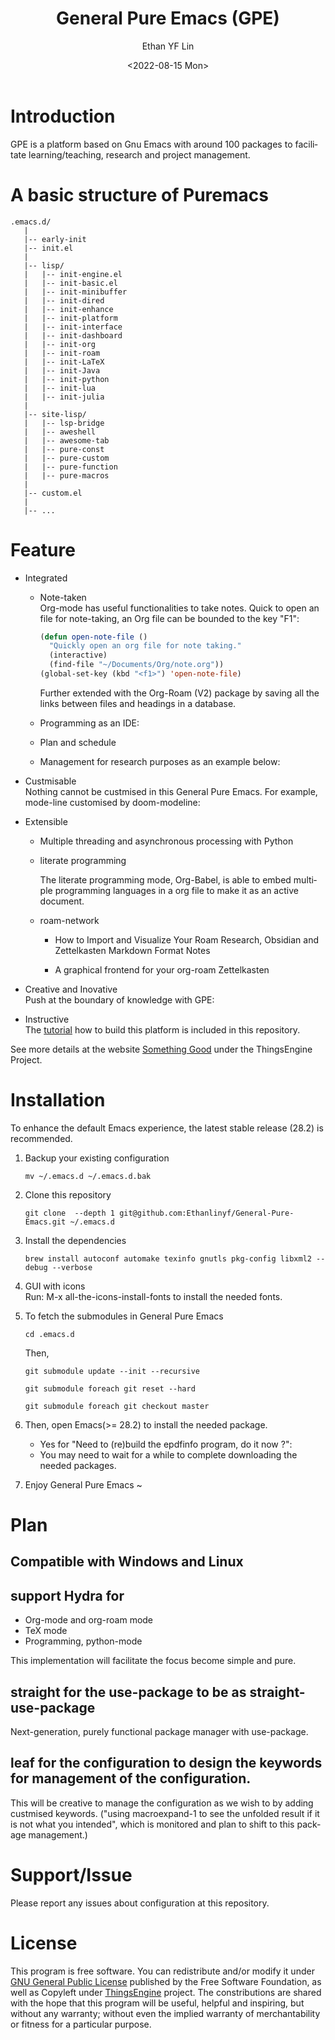 #+options: ':nil *:t -:t ::t <:t H:3 \n:nil ^:t arch:headline author:t
#+options: broken-links:nil c:nil creator:nil d:(not "LOGBOOK") date:t e:t
#+options: email:nil f:t inline:t num:nil p:nil pri:nil prop:nil stat:t tags:t
#+options: tasks:t tex:t timestamp:t title:t toc:t todo:t |:t
#+title: General Pure Emacs (GPE)
#+date: <2022-08-15 Mon>
#+author: Ethan YF Lin
#+email: e.yflin@gmail.com
#+language: en
#+select_tags: export
#+exclude_tags: noexport
#+creator: Emacs 29.0.50 (Org mode 9.5.4)
#+cite_export:
#+startup: overview 



* Introduction
GPE is a platform based on Gnu Emacs with around 100 packages to facilitate
learning/teaching, research and project management.

[[./site-lisp/figure/General-Pure-Emacs.png]]

* A basic structure of Puremacs
#+BEGIN_EXAMPLE
  .emacs.d/
     |
     |-- early-init
     |-- init.el
     |
     |-- lisp/
     |   |-- init-engine.el
     |   |-- init-basic.el
     |   |-- init-minibuffer
     |   |-- init-dired
     |   |-- init-enhance
     |   |-- init-platform
     |   |-- init-interface
     |   |-- init-dashboard
     |   |-- init-org
     |   |-- init-roam
     |   |-- init-LaTeX
     |   |-- init-Java
     |   |-- init-python
     |   |-- init-lua
     |   |-- init-julia
     |
     |-- site-lisp/
     |   |-- lsp-bridge
     |   |-- aweshell
     |   |-- awesome-tab
     |   |-- pure-const
     |   |-- pure-custom
     |   |-- pure-function
     |   |-- pure-macros
     |
     |-- custom.el
     |
     |-- ...
#+END_EXAMPLE

* Feature
- Integrated
  + Note-taken \\
    Org-mode has useful functionalities to take notes. Quick to open an
    file for note-taking, an Org file can be bounded to the key "F1":
    #+begin_src emacs-lisp
      (defun open-note-file ()
        "Quickly open an org file for note taking."
        (interactive)
        (find-file "~/Documents/Org/note.org"))
      (global-set-key (kbd "<f1>") 'open-note-file)
    #+end_src

    Further extended with the Org-Roam (V2) package by saving all the links between
    files and headings in a database.
    [[./site-lisp/figure/org-roam-network.png]]

  + Programming as an IDE:

    [[./site-lisp/figure/Emacs_elisp_programming.png]]

  + Plan and schedule

    [[./site-lisp/figure/normal_task_states.png]]

  + Management for research purposes as an example below:

    [[./site-lisp/figure/Git-for-research-project.png]]

- Custmisable \\
  Nothing cannot be custmised in this General Pure Emacs. For example,
  mode-line customised by doom-modeline:

  [[./site-lisp/figure/mode-line.png]]

- Extensible
  + Multiple threading and asynchronous processing with Python

  [[./site-lisp/figure/Emacs-framework.png]]

  + literate programming \\

    [[./site-lisp/figure/literate-programming.png]]

    The literate programming mode, Org-Babel, is able to embed multiple
    programming languages in a org file to make it as an active document.
  + roam-network

    * How to Import and Visualize Your Roam Research, Obsidian and Zettelkasten Markdown Format Notes    [[./site-lisp/figure/roam-research.png]]

    * A graphical frontend for your org-roam Zettelkasten

      [[./site-lisp/figure/roam-research-ui.png]]

- Creative and Inovative \\
  Push at the boundary of knowledge with GPE:

  [[./site-lisp/figure/creative_emacs.jpg]]

- Instructive \\
  The [[./tutorial.org][tutorial]] how to build this platform is included in this repository.

See more details at the website [[https://thethingsengine.org][Something Good]] under the ThingsEngine Project.
* Installation
To enhance the default Emacs experience, the latest stable release (28.2) is
recommended.

1. Backup your existing configuration
   #+begin_src shell
     mv ~/.emacs.d ~/.emacs.d.bak
   #+end_src
2. Clone this repository
   #+begin_src shell
     git clone  --depth 1 git@github.com:Ethanlinyf/General-Pure-Emacs.git ~/.emacs.d
   #+end_src
3. Install the dependencies
   #+begin_src shell
     brew install autoconf automake texinfo gnutls pkg-config libxml2 --debug --verbose
   #+end_src
4. GUI with icons \\
   Run: M-x all-the-icons-install-fonts to install the needed fonts.
5. To fetch the submodules in General Pure Emacs
   #+begin_src shell
     cd .emacs.d
   #+end_src
   Then,
   #+begin_src elisp
     git submodule update --init --recursive

     git submodule foreach git reset --hard

     git submodule foreach git checkout master
   #+end_src
6. Then, open Emacs(>= 28.2) to install the needed package.
   - Yes for "Need to (re)build the epdfinfo program, do it now ?":
   - You may need to wait for a while to complete downloading the needed packages.
7. Enjoy General Pure Emacs ~ 
* Plan
** Compatible with Windows and Linux 
** support Hydra for
- Org-mode and org-roam mode
- TeX mode
- Programming, python-mode

This implementation will facilitate the focus become simple and
pure. 
** straight for the use-package to be as straight-use-package
Next-generation, purely functional package manager with use-package.
** leaf for the configuration to design the keywords for management of the configuration.
This will be creative to manage the configuration as we wish to by
adding custmised keywords. ("using macroexpand-1 to see the unfolded
result if it is not what you intended", which is monitored and plan to
shift to this package management.)
* Support/Issue
Please report any issues about configuration at this repository.
* License
This program is free software. You can redistribute and/or modify it
under [[https://github.com/redguardtoo/emacs.d/blob/master/LICENSE][GNU General Public License]] published by the Free Software
Foundation, as well as Copyleft under [[https://thethingsengine.org][ThingsEngine]] project. The
constributions are shared with the hope that this program will be
useful, helpful and inspiring, but without any warranty; without even
the implied warranty of merchantability or fitness for a particular
purpose.
